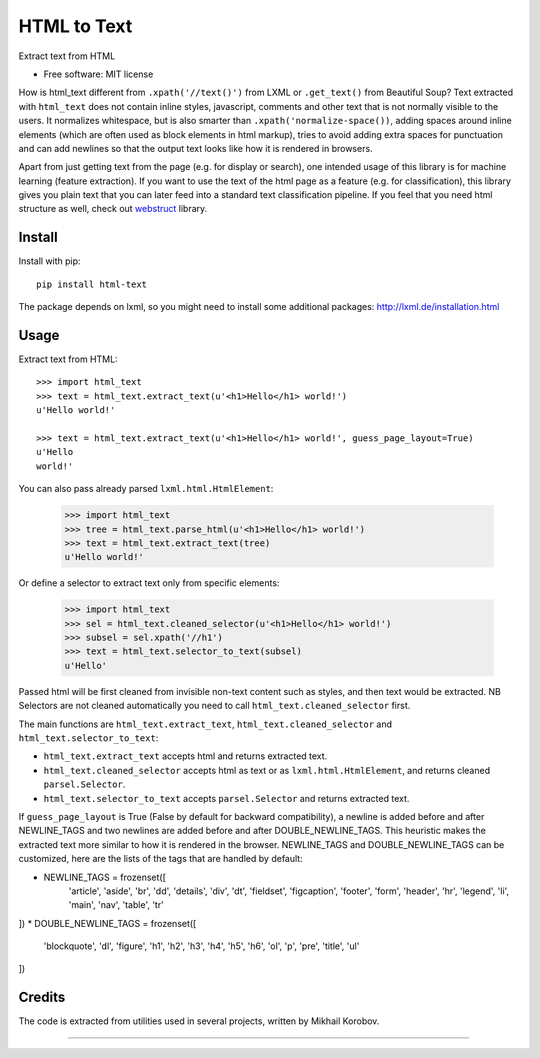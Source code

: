 ============
HTML to Text
============


.. image:: https://img.shields.io/pypi/v/html-text.svg
   :target: https://pypi.python.org/pypi/html-text
   :alt: PyPI Version

.. image:: https://img.shields.io/travis/TeamHG-Memex/html-text.svg
   :target: https://travis-ci.org/TeamHG-Memex/html-text
   :alt: Build Status

.. image:: http://codecov.io/github/TeamHG-Memex/soft404/coverage.svg?branch=master
   :target: http://codecov.io/github/TeamHG-Memex/html-text?branch=master
   :alt: Code Coverage

Extract text from HTML


* Free software: MIT license


How is html_text different from ``.xpath('//text()')`` from LXML
or ``.get_text()`` from Beautiful Soup?
Text extracted with ``html_text`` does not contain inline styles,
javascript, comments and other text that is not normally visible to the users.
It normalizes whitespace, but is also smarter than ``.xpath('normalize-space())``,
adding spaces around inline elements (which are often used as block
elements in html markup), tries to avoid adding extra spaces for punctuation and
can add newlines so that the output text looks like how it is rendered in
browsers.

Apart from just getting text from the page (e.g. for display or search),
one intended usage of this library is for machine learning (feature extraction).
If you want to use the text of the html page as a feature (e.g. for classification),
this library gives you plain text that you can later feed into a standard text
classification pipeline.
If you feel that you need html structure as well, check out
`webstruct <http://webstruct.readthedocs.io/en/latest/>`_ library.


Install
-------

Install with pip::

    pip install html-text

The package depends on lxml, so you might need to install some additional
packages: http://lxml.de/installation.html


Usage
-----

Extract text from HTML::

    >>> import html_text
    >>> text = html_text.extract_text(u'<h1>Hello</h1> world!')
    u'Hello world!'

    >>> text = html_text.extract_text(u'<h1>Hello</h1> world!', guess_page_layout=True)
    u'Hello
    world!'

You can also pass already parsed ``lxml.html.HtmlElement``:

    >>> import html_text
    >>> tree = html_text.parse_html(u'<h1>Hello</h1> world!')
    >>> text = html_text.extract_text(tree)
    u'Hello world!'

Or define a selector to extract text only from specific elements:

    >>> import html_text
    >>> sel = html_text.cleaned_selector(u'<h1>Hello</h1> world!')
    >>> subsel = sel.xpath('//h1')
    >>> text = html_text.selector_to_text(subsel)
    u'Hello'

Passed html will be first cleaned from invisible non-text content such
as styles, and then text would be extracted.
NB Selectors are not cleaned automatically you need to call
``html_text.cleaned_selector`` first.

The main functions are ``html_text.extract_text``, ``html_text.cleaned_selector`` and
``html_text.selector_to_text``:

* ``html_text.extract_text`` accepts html and returns extracted text.
* ``html_text.cleaned_selector`` accepts html as text or as ``lxml.html.HtmlElement``,
  and returns cleaned ``parsel.Selector``.
* ``html_text.selector_to_text`` accepts ``parsel.Selector`` and returns extracted
  text.

If ``guess_page_layout`` is True (False by default for backward compatibility),
a newline is added before and after NEWLINE_TAGS and two newlines are added
before and after DOUBLE_NEWLINE_TAGS. This heuristic makes the extracted text
more similar to how it is rendered in the browser.
NEWLINE_TAGS and DOUBLE_NEWLINE_TAGS can be customized, here are the lists of
the tags that are handled by default:

* NEWLINE_TAGS = frozenset([
    'article', 'aside', 'br', 'dd', 'details', 'div', 'dt', 'fieldset',
    'figcaption', 'footer', 'form', 'header', 'hr', 'legend', 'li', 'main',
    'nav', 'table', 'tr'
])
* DOUBLE_NEWLINE_TAGS = frozenset([
    'blockquote', 'dl', 'figure', 'h1', 'h2', 'h3', 'h4', 'h5', 'h6', 'ol',
    'p', 'pre', 'title', 'ul'
])


Credits
-------

The code is extracted from utilities used in several projects, written by Mikhail Korobov.

----

.. image:: https://hyperiongray.s3.amazonaws.com/define-hg.svg
	:target: https://www.hyperiongray.com/?pk_campaign=github&pk_kwd=html-text
	:alt: define hyperiongray
